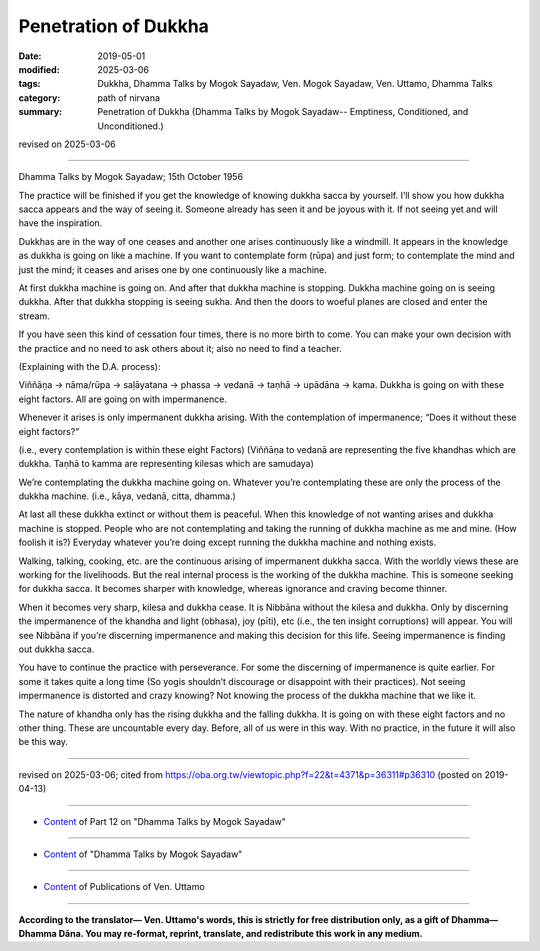==========================================
Penetration of Dukkha
==========================================

:date: 2019-05-01
:modified: 2025-03-06
:tags: Dukkha, Dhamma Talks by Mogok Sayadaw, Ven. Mogok Sayadaw, Ven. Uttamo, Dhamma Talks
:category: path of nirvana
:summary: Penetration of Dukkha (Dhamma Talks by Mogok Sayadaw-- Emptiness, Conditioned, and Unconditioned.)

revised on 2025-03-06

------

Dhamma Talks by Mogok Sayadaw; 15th October 1956

The practice will be finished if you get the knowledge of knowing dukkha sacca by yourself. I’ll show you how dukkha sacca appears and the way of seeing it. Someone already has seen it and be joyous with it. If not seeing yet and will have the inspiration. 

Dukkhas are in the way of one ceases and another one arises continuously like a windmill. It appears in the knowledge as dukkha is going on like a machine. If you want to contemplate form (rūpa) and just form; to contemplate the mind and just the mind; it ceases and arises one by one continuously like a machine. 

At first dukkha machine is going on. And after that dukkha machine is stopping. Dukkha machine going on is seeing dukkha. After that dukkha stopping is seeing sukha. And then the doors to woeful planes are closed and enter the stream. 

If you have seen this kind of cessation four times, there is no more birth to come. You can make your own decision with the practice and no need to ask others about it; also no need to find a teacher. 

(Explaining with the D.A. process):

Viññāṇa → nāma/rūpa → saḷāyatana → phassa → vedanā → taṇhā → upādāna → kama. Dukkha is going on with these eight factors. All are going on with impermanence.

Whenever it arises is only impermanent dukkha arising. With the contemplation of impermanence; “Does it without these eight factors?” 

(i.e., every contemplation is within these eight Factors) (Viññāṇa to vedanā are representing the five khandhas which are dukkha. Taṇhā to kamma are representing kilesas which are samudaya)

We’re contemplating the dukkha machine going on. Whatever you’re contemplating these are only the process of the dukkha machine. (i.e., kāya, vedanā, citta, dhamma.) 

At last all these dukkha extinct or without them is peaceful. When this knowledge of not wanting arises and dukkha machine is stopped. People who are not contemplating and taking the running of dukkha machine as me and mine. (How foolish it is?) Everyday whatever you’re doing except running the dukkha machine and nothing exists. 

Walking, talking, cooking, etc. are the continuous arising of impermanent dukkha sacca. With the worldly views these are working for the livelihoods. But the real internal process is the working of the dukkha machine. This is someone seeking for dukkha sacca. It becomes sharper with knowledge, whereas ignorance and craving become thinner. 

When it becomes very sharp, kilesa and dukkha cease. It is Nibbāna without the kilesa and dukkha. Only by discerning the impermanence of the khandha and light (obhasa), joy (pīti), etc (i.e., the ten insight corruptions) will appear. You will see Nibbāna if you’re discerning impermanence and making this decision for this life. Seeing impermanence is finding out dukkha sacca.

You have to continue the practice with perseverance. For some the discerning of impermanence is quite earlier. For some it takes quite a long time (So yogis shouldn’t discourage or disappoint with their practices). Not seeing impermanence is distorted and crazy knowing? Not knowing the process of the dukkha machine that we like it. 

The nature of khandha only has the rising dukkha and the falling dukkha. It is going on with these eight factors and no other thing. These are uncountable every day. Before, all of us were in this way. With no practice, in the future it will also be this way.

------

revised on 2025-03-06; cited from https://oba.org.tw/viewtopic.php?f=22&t=4371&p=36311#p36310 (posted on 2019-04-13)

------

- `Content <{filename}pt12-content-of-part12%zh.rst>`__ of Part 12 on "Dhamma Talks by Mogok Sayadaw"

------

- `Content <{filename}content-of-dhamma-talks-by-mogok-sayadaw%zh.rst>`__ of "Dhamma Talks by Mogok Sayadaw"

------

- `Content <{filename}../publication-of-ven-uttamo%zh.rst>`__ of Publications of Ven. Uttamo

------

**According to the translator— Ven. Uttamo's words, this is strictly for free distribution only, as a gift of Dhamma—Dhamma Dāna. You may re-format, reprint, translate, and redistribute this work in any medium.**

..
  2025-03-06 rev. proofread by bhante
  03-26 rev. proofread by bhante
  2021-03-16 rev. proofread by bhante
  07-10 post: 07-03 rev. the 3rd proofread by bhante
  2020-06-15 rev. old: Only by discerning impermanence light (obhasa), joy (pīti), etc will appear (i.e., the ten insight corruptions).; proofread by bhante
  12-02 rev. proofread by bhante
  2019-04-30  create rst; post on 05-01